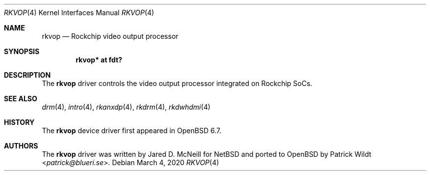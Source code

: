 .\"	$OpenBSD: rkvop.4,v 1.3 2020/03/04 23:10:55 jmc Exp $
.\"
.\" Copyright (c) 2020 Mark Kettenis <kettenis@openbsd.org>
.\"
.\" Permission to use, copy, modify, and distribute this software for any
.\" purpose with or without fee is hereby granted, provided that the above
.\" copyright notice and this permission notice appear in all copies.
.\"
.\" THE SOFTWARE IS PROVIDED "AS IS" AND THE AUTHOR DISCLAIMS ALL WARRANTIES
.\" WITH REGARD TO THIS SOFTWARE INCLUDING ALL IMPLIED WARRANTIES OF
.\" MERCHANTABILITY AND FITNESS. IN NO EVENT SHALL THE AUTHOR BE LIABLE FOR
.\" ANY SPECIAL, DIRECT, INDIRECT, OR CONSEQUENTIAL DAMAGES OR ANY DAMAGES
.\" WHATSOEVER RESULTING FROM LOSS OF USE, DATA OR PROFITS, WHETHER IN AN
.\" ACTION OF CONTRACT, NEGLIGENCE OR OTHER TORTIOUS ACTION, ARISING OUT OF
.\" OR IN CONNECTION WITH THE USE OR PERFORMANCE OF THIS SOFTWARE.
.\"
.Dd $Mdocdate: March 4 2020 $
.Dt RKVOP 4
.Os
.Sh NAME
.Nm rkvop
.Nd Rockchip video output processor
.Sh SYNOPSIS
.Cd "rkvop* at fdt?"
.Sh DESCRIPTION
The
.Nm
driver controls the video output processor integrated on
Rockchip SoCs.
.Sh SEE ALSO
.Xr drm 4 ,
.Xr intro 4 ,
.Xr rkanxdp 4 ,
.Xr rkdrm 4 ,
.Xr rkdwhdmi 4
.Sh HISTORY
The
.Nm
device driver first appeared in
.Ox 6.7 .
.Sh AUTHORS
.An -nosplit
The
.Nm
driver was written by
.An Jared D. McNeill
for
.Nx
and ported to
.Ox
by
.An Patrick Wildt Aq Mt patrick@blueri.se .
